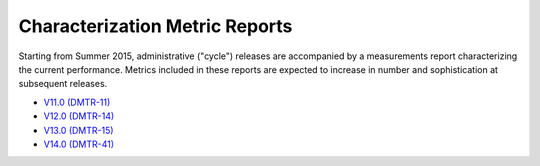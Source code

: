 ###############################
Characterization Metric Reports
###############################

Starting from Summer 2015, administrative ("cycle") releases are accompanied by a measurements report characterizing the current performance.
Metrics included in these reports are expected to increase in number and sophistication at subsequent releases.

- `V11.0 (DMTR-11) <https://ls.st/DMTR-11>`_
- `V12.0 (DMTR-14) <https://ls.st/DMTR-14>`_
- `V13.0 (DMTR-15) <https://ls.st/DMTR-15>`_
- `V14.0 (DMTR-41) <https://ls.st/DMTR-41>`_
